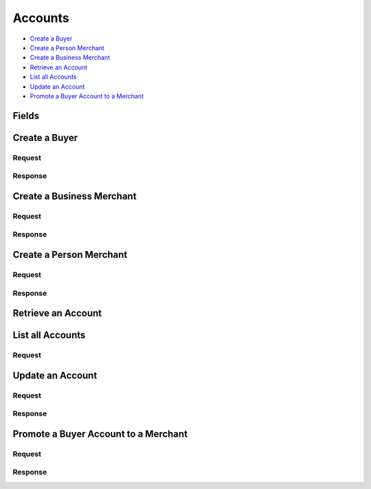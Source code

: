 Accounts
========

- `Create a Buyer`_
- `Create a Person Merchant`_
- `Create a Business Merchant`_
- `Retrieve an Account`_
- `List all Accounts`_
- `Update an Account`_
- `Promote a Buyer Account to a Merchant`_

Fields
------

.. dcode:: view account


Create a Buyer
--------------

.. dcode:: endpoint accounts.create

Request
~~~~~~~

.. dcode:: form accounts.create 
    :include: email_address name card_uri card type

    - card
      See `Create a Card <./cards.rst#create-a-card>`_.

.. dcode:: scenario accounts.create-buyer
    :section-include: request

Response
~~~~~~~~

.. dcode:: scenario accounts.create-buyer
   :section-include: response

Create a Business Merchant
--------------------------

.. dcode:: endpoint accounts.create

Request
~~~~~~~

.. dcode:: form accounts.create
    :include: name email_address bank_account_uri bank_account merchant_uri merchant
    :exclude: merchant.region merchant.state merchant.person.region merchant.person.state merchant.dob merchant.ssn_last_4 merchant.person.ssn_last_4
    :required: merchant.person

    - bank_account
      See `BankAccount <./bank_accounts.rst>`_.

.. dcode:: scenario accounts.create-business-merchant
    :section-include: request

Response
~~~~~~~~

.. dcode:: scenario accounts.create-business-merchant
   :section-include: response


Create a Person Merchant
------------------------

.. dcode:: endpoint accounts.create

Request
~~~~~~~

.. dcode:: form accounts.create
    :include: name email_address bank_account_uri bank_account merchant_uri merchant
    :exclude: merchant.person merchant.region merchant.state merchant.ssn_last_4

    - bank_account
      See `BankAccount <./bank_accounts.rst>`_.

.. dcode:: scenario accounts.create-person-merchant
    :section-include: request

Response
~~~~~~~~

.. dcode:: scenario accounts.create-person-merchant
   :section-include: response


Retrieve an Account
-------------------

.. dcode:: scenario accounts.show

.. dcode:: endpoint accounts.show

.. dcode:: scenario accounts.show


List all Accounts
-----------------

Request
~~~~~~~

.. dcode:: endpoint accounts.index

.. dcode:: scenario accounts.index
    :section-include: response


Update an Account
-----------------

.. dcode:: endpoint accounts.update

Request
~~~~~~~

.. dcode:: form accounts.update
    :exclude: 0.merchant 0.merchant_uri 1.merchant 1.merchant_uri

    - bank_account
      See `BankAccount <./bank_accounts.rst>`_.

    - card
      See `Card <./cards.rst>`_.

.. dcode:: scenario accounts.update
    :section-include: request

Response
~~~~~~~~

.. dcode:: scenario accounts.update
    :section-include: response

Promote a Buyer Account to a Merchant
-------------------------------------

.. dcode:: endpoint accounts.update

Request
~~~~~~~

.. dcode:: form accounts.update
   :include: 1.*

   - 1.merchant_uri
     See `Business Merchant <./accounts.rst#create-a-business-merchant>`_ or `Person Merchant <./accounts.rst#create-a-person-merchant>`_.

   - 1.merchant
     See `Business Merchant <./accounts.rst#create-a-business-merchant>`_ or `Person Merchant <./accounts.rst#create-a-person-merchant>`_.

.. dcode:: scenario accounts.promote-buyer
   :section-include: request

Response
~~~~~~~~

.. dcode:: scenario accounts.promote-buyer
   :section-include: includes response
